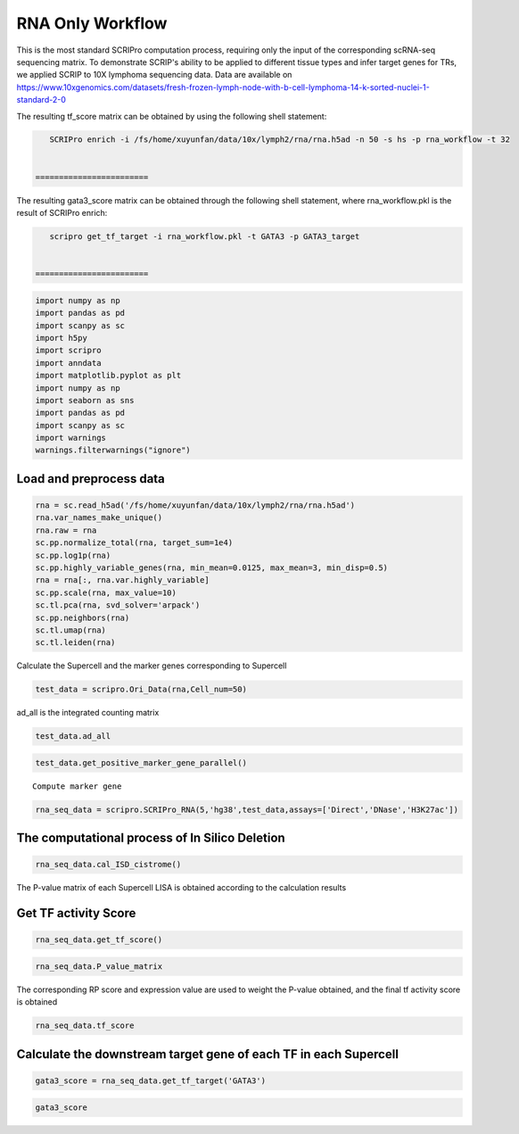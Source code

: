 RNA Only Workflow
-------------------------------


This is the most standard SCRIPro computation process, requiring only
the input of the corresponding scRNA-seq sequencing matrix.
To demonstrate SCRIP's ability to be applied to different tissue types and infer target genes for TRs, we applied SCRIP to 10X lymphoma sequencing data. Data are available on https://www.10xgenomics.com/datasets/fresh-frozen-lymph-node-with-b-cell-lymphoma-14-k-sorted-nuclei-1-standard-2-0


The resulting tf_score matrix can be obtained by using the following shell statement:

.. code:: ipython3

    SCRIPro enrich -i /fs/home/xuyunfan/data/10x/lymph2/rna/rna.h5ad -n 50 -s hs -p rna_workflow -t 32


 ========================
   
The resulting gata3_score matrix can be obtained through the following shell statement, where rna_workflow.pkl is the result of SCRIPro enrich:


.. code:: ipython3

    scripro get_tf_target -i rna_workflow.pkl -t GATA3 -p GATA3_target


 ========================


.. code:: ipython3

    import numpy as np
    import pandas as pd
    import scanpy as sc
    import h5py
    import scripro
    import anndata
    import matplotlib.pyplot as plt
    import numpy as np
    import seaborn as sns
    import pandas as pd
    import scanpy as sc
    import warnings
    warnings.filterwarnings("ignore")

Load and preprocess data
========================

.. code:: ipython3

    rna = sc.read_h5ad('/fs/home/xuyunfan/data/10x/lymph2/rna/rna.h5ad')
    rna.var_names_make_unique()
    rna.raw = rna
    sc.pp.normalize_total(rna, target_sum=1e4)
    sc.pp.log1p(rna)
    sc.pp.highly_variable_genes(rna, min_mean=0.0125, max_mean=3, min_disp=0.5)
    rna = rna[:, rna.var.highly_variable]
    sc.pp.scale(rna, max_value=10)
    sc.tl.pca(rna, svd_solver='arpack')
    sc.pp.neighbors(rna)
    sc.tl.umap(rna)
    sc.tl.leiden(rna)

Calculate the Supercell and the marker genes corresponding to Supercell

.. code:: ipython3

    test_data = scripro.Ori_Data(rna,Cell_num=50)

ad_all is the integrated counting matrix

.. code:: ipython3

    test_data.ad_all




.. raw:: html

    <div>
    <style scoped>
        .dataframe tbody tr th:only-of-type {
            vertical-align: middle;
        }
    
        .dataframe tbody tr th {
            vertical-align: top;
        }
    
        .dataframe thead th {
            text-align: right;
        }
    </style>
    <table border="1" class="dataframe">
      <thead>
        <tr style="text-align: right;">
          <th></th>
          <th>MIR1302-2HG</th>
          <th>FAM138A</th>
          <th>OR4F5</th>
          <th>AL627309.1</th>
          <th>AL627309.3</th>
          <th>AL627309.2</th>
          <th>AL627309.5</th>
          <th>AL627309.4</th>
          <th>AP006222.2</th>
          <th>AL732372.1</th>
          <th>...</th>
          <th>AC133551.1</th>
          <th>AC136612.1</th>
          <th>AC136616.1</th>
          <th>AC136616.3</th>
          <th>AC136616.2</th>
          <th>AC141272.1</th>
          <th>AC023491.2</th>
          <th>AC007325.1</th>
          <th>AC007325.4</th>
          <th>AC007325.2</th>
        </tr>
      </thead>
      <tbody>
        <tr>
          <th>20_0</th>
          <td>0.0</td>
          <td>0.0</td>
          <td>0.0</td>
          <td>0.0</td>
          <td>0.0</td>
          <td>0.0</td>
          <td>0.0</td>
          <td>0.0</td>
          <td>0.0</td>
          <td>0.0</td>
          <td>...</td>
          <td>0.0</td>
          <td>0.0</td>
          <td>0.0</td>
          <td>0.0</td>
          <td>0.0</td>
          <td>0.0</td>
          <td>0.0</td>
          <td>0.0</td>
          <td>0.0</td>
          <td>0.0</td>
        </tr>
        <tr>
          <th>15_0</th>
          <td>0.0</td>
          <td>0.0</td>
          <td>0.0</td>
          <td>0.0</td>
          <td>0.0</td>
          <td>0.0</td>
          <td>0.0</td>
          <td>0.0</td>
          <td>0.0</td>
          <td>0.0</td>
          <td>...</td>
          <td>0.0</td>
          <td>0.0</td>
          <td>0.0</td>
          <td>0.0</td>
          <td>0.0</td>
          <td>0.0</td>
          <td>0.0</td>
          <td>0.0</td>
          <td>0.0</td>
          <td>0.0</td>
        </tr>
        <tr>
          <th>15_1</th>
          <td>0.0</td>
          <td>0.0</td>
          <td>0.0</td>
          <td>0.0</td>
          <td>0.0</td>
          <td>0.0</td>
          <td>0.0</td>
          <td>0.0</td>
          <td>0.0</td>
          <td>0.0</td>
          <td>...</td>
          <td>0.0</td>
          <td>0.0</td>
          <td>0.0</td>
          <td>0.0</td>
          <td>0.0</td>
          <td>0.0</td>
          <td>0.0</td>
          <td>0.0</td>
          <td>0.0</td>
          <td>0.0</td>
        </tr>
        <tr>
          <th>15_2</th>
          <td>0.0</td>
          <td>0.0</td>
          <td>0.0</td>
          <td>0.0</td>
          <td>0.0</td>
          <td>0.0</td>
          <td>0.0</td>
          <td>0.0</td>
          <td>0.0</td>
          <td>0.0</td>
          <td>...</td>
          <td>0.0</td>
          <td>0.0</td>
          <td>0.0</td>
          <td>0.0</td>
          <td>0.0</td>
          <td>0.0</td>
          <td>0.0</td>
          <td>0.0</td>
          <td>0.0</td>
          <td>0.0</td>
        </tr>
        <tr>
          <th>13_0</th>
          <td>0.0</td>
          <td>0.0</td>
          <td>0.0</td>
          <td>0.0</td>
          <td>0.0</td>
          <td>0.0</td>
          <td>0.0</td>
          <td>0.0</td>
          <td>0.0</td>
          <td>0.0</td>
          <td>...</td>
          <td>0.0</td>
          <td>0.0</td>
          <td>0.0</td>
          <td>0.0</td>
          <td>0.0</td>
          <td>0.0</td>
          <td>0.0</td>
          <td>0.0</td>
          <td>0.0</td>
          <td>0.0</td>
        </tr>
        <tr>
          <th>...</th>
          <td>...</td>
          <td>...</td>
          <td>...</td>
          <td>...</td>
          <td>...</td>
          <td>...</td>
          <td>...</td>
          <td>...</td>
          <td>...</td>
          <td>...</td>
          <td>...</td>
          <td>...</td>
          <td>...</td>
          <td>...</td>
          <td>...</td>
          <td>...</td>
          <td>...</td>
          <td>...</td>
          <td>...</td>
          <td>...</td>
          <td>...</td>
        </tr>
        <tr>
          <th>9_4</th>
          <td>0.0</td>
          <td>0.0</td>
          <td>0.0</td>
          <td>0.0</td>
          <td>0.0</td>
          <td>0.0</td>
          <td>0.0</td>
          <td>0.0</td>
          <td>0.0</td>
          <td>0.0</td>
          <td>...</td>
          <td>0.0</td>
          <td>0.0</td>
          <td>0.0</td>
          <td>0.0</td>
          <td>0.0</td>
          <td>0.0</td>
          <td>0.0</td>
          <td>0.0</td>
          <td>0.0</td>
          <td>0.0</td>
        </tr>
        <tr>
          <th>9_5</th>
          <td>0.0</td>
          <td>0.0</td>
          <td>0.0</td>
          <td>0.0</td>
          <td>0.0</td>
          <td>0.0</td>
          <td>0.0</td>
          <td>0.0</td>
          <td>0.0</td>
          <td>0.0</td>
          <td>...</td>
          <td>0.0</td>
          <td>0.0</td>
          <td>0.0</td>
          <td>0.0</td>
          <td>0.0</td>
          <td>0.0</td>
          <td>0.0</td>
          <td>0.0</td>
          <td>0.0</td>
          <td>0.0</td>
        </tr>
        <tr>
          <th>9_6</th>
          <td>0.0</td>
          <td>0.0</td>
          <td>0.0</td>
          <td>0.0</td>
          <td>0.0</td>
          <td>0.0</td>
          <td>0.0</td>
          <td>0.0</td>
          <td>0.0</td>
          <td>0.0</td>
          <td>...</td>
          <td>0.0</td>
          <td>0.0</td>
          <td>0.0</td>
          <td>0.0</td>
          <td>0.0</td>
          <td>0.0</td>
          <td>0.0</td>
          <td>0.0</td>
          <td>0.0</td>
          <td>0.0</td>
        </tr>
        <tr>
          <th>9_7</th>
          <td>0.0</td>
          <td>0.0</td>
          <td>0.0</td>
          <td>0.0</td>
          <td>0.0</td>
          <td>0.0</td>
          <td>0.0</td>
          <td>0.0</td>
          <td>0.0</td>
          <td>0.0</td>
          <td>...</td>
          <td>0.0</td>
          <td>0.0</td>
          <td>0.0</td>
          <td>0.0</td>
          <td>0.0</td>
          <td>0.0</td>
          <td>0.0</td>
          <td>0.0</td>
          <td>0.0</td>
          <td>0.0</td>
        </tr>
        <tr>
          <th>21_0</th>
          <td>0.0</td>
          <td>0.0</td>
          <td>0.0</td>
          <td>0.0</td>
          <td>0.0</td>
          <td>0.0</td>
          <td>0.0</td>
          <td>0.0</td>
          <td>0.0</td>
          <td>0.0</td>
          <td>...</td>
          <td>0.0</td>
          <td>0.0</td>
          <td>0.0</td>
          <td>0.0</td>
          <td>0.0</td>
          <td>0.0</td>
          <td>0.0</td>
          <td>0.0</td>
          <td>0.0</td>
          <td>0.0</td>
        </tr>
      </tbody>
    </table>
    <p>224 rows × 36621 columns</p>
    </div>



.. code:: ipython3

    test_data.get_positive_marker_gene_parallel()


.. parsed-literal::

    Compute marker gene


.. code:: ipython3

    rna_seq_data = scripro.SCRIPro_RNA(5,'hg38',test_data,assays=['Direct','DNase','H3K27ac'])

The computational process of In Silico Deletion
===============================================

.. code:: ipython3

  
    rna_seq_data.cal_ISD_cistrome()


.. parsed-literal::

    


The P-value matrix of each Supercell LISA is obtained according to the
calculation results

Get TF activity Score
=====================

.. code:: ipython3

    rna_seq_data.get_tf_score()

.. code:: ipython3

    rna_seq_data.P_value_matrix




.. raw:: html

    <div>
    <style scoped>
        .dataframe tbody tr th:only-of-type {
            vertical-align: middle;
        }
    
        .dataframe tbody tr th {
            vertical-align: top;
        }
    
        .dataframe thead th {
            text-align: right;
        }
    </style>
    <table border="1" class="dataframe">
      <thead>
        <tr style="text-align: right;">
          <th></th>
          <th>ADNP</th>
          <th>AFF1</th>
          <th>AFF4</th>
          <th>AGO1</th>
          <th>AHR</th>
          <th>AIRE</th>
          <th>ALX1</th>
          <th>ALX3</th>
          <th>ALX4</th>
          <th>ANHX</th>
          <th>...</th>
          <th>ZSCAN22</th>
          <th>ZSCAN23</th>
          <th>ZSCAN29</th>
          <th>ZSCAN30</th>
          <th>ZSCAN31</th>
          <th>ZSCAN4</th>
          <th>ZSCAN5A</th>
          <th>ZSCAN5C</th>
          <th>ZXDB</th>
          <th>ZXDC</th>
        </tr>
        <tr>
          <th>row</th>
          <th></th>
          <th></th>
          <th></th>
          <th></th>
          <th></th>
          <th></th>
          <th></th>
          <th></th>
          <th></th>
          <th></th>
          <th></th>
          <th></th>
          <th></th>
          <th></th>
          <th></th>
          <th></th>
          <th></th>
          <th></th>
          <th></th>
          <th></th>
          <th></th>
        </tr>
      </thead>
      <tbody>
        <tr>
          <th>0_0</th>
          <td>1.982159e-05</td>
          <td>0.114342</td>
          <td>0.466165</td>
          <td>3.044442e-03</td>
          <td>0.065143</td>
          <td>0.116164</td>
          <td>0.261117</td>
          <td>0.090598</td>
          <td>0.043649</td>
          <td>0.070920</td>
          <td>...</td>
          <td>0.001946</td>
          <td>1.034024e-03</td>
          <td>0.000837</td>
          <td>0.023628</td>
          <td>0.187771</td>
          <td>0.130556</td>
          <td>0.000345</td>
          <td>0.072917</td>
          <td>9.929228e-07</td>
          <td>1.078112e-06</td>
        </tr>
        <tr>
          <th>0_1</th>
          <td>1.078489e-03</td>
          <td>0.045135</td>
          <td>0.541748</td>
          <td>4.741197e-02</td>
          <td>0.172083</td>
          <td>0.137448</td>
          <td>0.120097</td>
          <td>0.091863</td>
          <td>0.078125</td>
          <td>0.097334</td>
          <td>...</td>
          <td>0.027452</td>
          <td>6.524492e-02</td>
          <td>0.119130</td>
          <td>0.071906</td>
          <td>0.200513</td>
          <td>0.117636</td>
          <td>0.007210</td>
          <td>0.072906</td>
          <td>1.114402e-05</td>
          <td>3.193426e-03</td>
        </tr>
        <tr>
          <th>0_10</th>
          <td>1.945398e-04</td>
          <td>0.150389</td>
          <td>0.350183</td>
          <td>7.688059e-02</td>
          <td>0.089623</td>
          <td>0.316572</td>
          <td>0.277354</td>
          <td>0.399970</td>
          <td>0.437044</td>
          <td>0.195209</td>
          <td>...</td>
          <td>0.021498</td>
          <td>1.736244e-03</td>
          <td>0.091324</td>
          <td>0.003618</td>
          <td>0.320272</td>
          <td>0.071882</td>
          <td>0.000904</td>
          <td>0.098806</td>
          <td>2.213682e-06</td>
          <td>1.677967e-02</td>
        </tr>
        <tr>
          <th>0_11</th>
          <td>9.016532e-02</td>
          <td>0.124475</td>
          <td>0.635978</td>
          <td>2.211520e-02</td>
          <td>0.178290</td>
          <td>0.010232</td>
          <td>0.077026</td>
          <td>0.126848</td>
          <td>0.065793</td>
          <td>0.001066</td>
          <td>...</td>
          <td>0.211864</td>
          <td>4.717477e-02</td>
          <td>0.126473</td>
          <td>0.111667</td>
          <td>0.130438</td>
          <td>0.169036</td>
          <td>0.055158</td>
          <td>0.244485</td>
          <td>4.748398e-04</td>
          <td>1.358551e-02</td>
        </tr>
        <tr>
          <th>0_12</th>
          <td>1.508612e-01</td>
          <td>0.220131</td>
          <td>0.714978</td>
          <td>1.149924e-01</td>
          <td>0.166783</td>
          <td>0.000201</td>
          <td>0.019816</td>
          <td>0.003010</td>
          <td>0.003320</td>
          <td>0.003520</td>
          <td>...</td>
          <td>0.349635</td>
          <td>1.420289e-01</td>
          <td>0.171647</td>
          <td>0.123673</td>
          <td>0.080900</td>
          <td>0.042576</td>
          <td>0.047124</td>
          <td>0.017884</td>
          <td>1.611482e-01</td>
          <td>2.017362e-01</td>
        </tr>
        <tr>
          <th>...</th>
          <td>...</td>
          <td>...</td>
          <td>...</td>
          <td>...</td>
          <td>...</td>
          <td>...</td>
          <td>...</td>
          <td>...</td>
          <td>...</td>
          <td>...</td>
          <td>...</td>
          <td>...</td>
          <td>...</td>
          <td>...</td>
          <td>...</td>
          <td>...</td>
          <td>...</td>
          <td>...</td>
          <td>...</td>
          <td>...</td>
          <td>...</td>
        </tr>
        <tr>
          <th>9_3</th>
          <td>1.481955e-05</td>
          <td>0.161472</td>
          <td>0.000004</td>
          <td>6.475927e-07</td>
          <td>0.004738</td>
          <td>0.093825</td>
          <td>0.145126</td>
          <td>0.158836</td>
          <td>0.204868</td>
          <td>0.006100</td>
          <td>...</td>
          <td>0.000030</td>
          <td>6.431066e-08</td>
          <td>0.041991</td>
          <td>0.001208</td>
          <td>0.000560</td>
          <td>0.012364</td>
          <td>0.000022</td>
          <td>0.036678</td>
          <td>5.952748e-08</td>
          <td>2.198499e-08</td>
        </tr>
        <tr>
          <th>9_4</th>
          <td>1.624109e-07</td>
          <td>0.304159</td>
          <td>0.185860</td>
          <td>1.608332e-02</td>
          <td>0.018612</td>
          <td>0.205191</td>
          <td>0.173053</td>
          <td>0.138393</td>
          <td>0.167866</td>
          <td>0.051846</td>
          <td>...</td>
          <td>0.006800</td>
          <td>1.012524e-04</td>
          <td>0.031388</td>
          <td>0.001566</td>
          <td>0.097648</td>
          <td>0.044065</td>
          <td>0.000073</td>
          <td>0.019923</td>
          <td>1.451613e-03</td>
          <td>7.308369e-03</td>
        </tr>
        <tr>
          <th>9_5</th>
          <td>1.541161e-06</td>
          <td>0.252129</td>
          <td>0.000368</td>
          <td>4.775720e-04</td>
          <td>0.036822</td>
          <td>0.136602</td>
          <td>0.147106</td>
          <td>0.204738</td>
          <td>0.165820</td>
          <td>0.031218</td>
          <td>...</td>
          <td>0.015975</td>
          <td>1.854799e-03</td>
          <td>0.069004</td>
          <td>0.008719</td>
          <td>0.092146</td>
          <td>0.088071</td>
          <td>0.000901</td>
          <td>0.005200</td>
          <td>1.631952e-04</td>
          <td>3.722424e-05</td>
        </tr>
        <tr>
          <th>9_6</th>
          <td>6.143819e-05</td>
          <td>0.349253</td>
          <td>0.150809</td>
          <td>3.164199e-02</td>
          <td>0.089277</td>
          <td>0.122468</td>
          <td>0.182552</td>
          <td>0.158537</td>
          <td>0.181882</td>
          <td>0.090961</td>
          <td>...</td>
          <td>0.012562</td>
          <td>5.747627e-03</td>
          <td>0.085607</td>
          <td>0.011577</td>
          <td>0.090943</td>
          <td>0.081455</td>
          <td>0.004634</td>
          <td>0.016923</td>
          <td>3.773492e-03</td>
          <td>5.942802e-02</td>
        </tr>
        <tr>
          <th>9_7</th>
          <td>6.450485e-04</td>
          <td>0.390047</td>
          <td>0.199128</td>
          <td>1.675784e-02</td>
          <td>0.132506</td>
          <td>0.096528</td>
          <td>0.102888</td>
          <td>0.107414</td>
          <td>0.135996</td>
          <td>0.100875</td>
          <td>...</td>
          <td>0.016645</td>
          <td>9.027264e-03</td>
          <td>0.067132</td>
          <td>0.021804</td>
          <td>0.122074</td>
          <td>0.053077</td>
          <td>0.000223</td>
          <td>0.008073</td>
          <td>8.117502e-03</td>
          <td>7.536773e-03</td>
        </tr>
      </tbody>
    </table>
    <p>224 rows × 1226 columns</p>
    </div>



The corresponding RP score and expression value are used to weight the
P-value obtained, and the final tf activity score is obtained

.. code:: ipython3

    rna_seq_data.tf_score




.. raw:: html

    <div>
    <style scoped>
        .dataframe tbody tr th:only-of-type {
            vertical-align: middle;
        }
    
        .dataframe tbody tr th {
            vertical-align: top;
        }
    
        .dataframe thead th {
            text-align: right;
        }
    </style>
    <table border="1" class="dataframe">
      <thead>
        <tr style="text-align: right;">
          <th></th>
          <th>ADNP</th>
          <th>AFF1</th>
          <th>AFF4</th>
          <th>AGO1</th>
          <th>AHR</th>
          <th>AIRE</th>
          <th>ALX1</th>
          <th>ALX3</th>
          <th>ALX4</th>
          <th>ANHX</th>
          <th>...</th>
          <th>ZSCAN22</th>
          <th>ZSCAN23</th>
          <th>ZSCAN29</th>
          <th>ZSCAN30</th>
          <th>ZSCAN31</th>
          <th>ZSCAN4</th>
          <th>ZSCAN5A</th>
          <th>ZSCAN5C</th>
          <th>ZXDB</th>
          <th>ZXDC</th>
        </tr>
        <tr>
          <th>row</th>
          <th></th>
          <th></th>
          <th></th>
          <th></th>
          <th></th>
          <th></th>
          <th></th>
          <th></th>
          <th></th>
          <th></th>
          <th></th>
          <th></th>
          <th></th>
          <th></th>
          <th></th>
          <th></th>
          <th></th>
          <th></th>
          <th></th>
          <th></th>
          <th></th>
        </tr>
      </thead>
      <tbody>
        <tr>
          <th>0_0</th>
          <td>1.181346e-05</td>
          <td>0.060435</td>
          <td>0.307493</td>
          <td>1.462677e-04</td>
          <td>0.026594</td>
          <td>0.0</td>
          <td>0.0</td>
          <td>0.0</td>
          <td>0.0</td>
          <td>0.0</td>
          <td>...</td>
          <td>0.0</td>
          <td>0.0</td>
          <td>0.000038</td>
          <td>0.001076</td>
          <td>0.0</td>
          <td>0.0</td>
          <td>8.489554e-06</td>
          <td>0.0</td>
          <td>4.385504e-08</td>
          <td>6.365249e-07</td>
        </tr>
        <tr>
          <th>0_1</th>
          <td>8.153228e-04</td>
          <td>0.028895</td>
          <td>0.455855</td>
          <td>2.507957e-03</td>
          <td>0.008484</td>
          <td>0.0</td>
          <td>0.0</td>
          <td>0.0</td>
          <td>0.0</td>
          <td>0.0</td>
          <td>...</td>
          <td>0.0</td>
          <td>0.0</td>
          <td>0.006283</td>
          <td>0.005021</td>
          <td>0.0</td>
          <td>0.0</td>
          <td>3.823604e-03</td>
          <td>0.0</td>
          <td>5.890852e-07</td>
          <td>1.917075e-03</td>
        </tr>
        <tr>
          <th>0_10</th>
          <td>1.138860e-04</td>
          <td>0.095834</td>
          <td>0.293383</td>
          <td>3.976904e-02</td>
          <td>0.037968</td>
          <td>0.0</td>
          <td>0.0</td>
          <td>0.0</td>
          <td>0.0</td>
          <td>0.0</td>
          <td>...</td>
          <td>0.0</td>
          <td>0.0</td>
          <td>0.001849</td>
          <td>0.000498</td>
          <td>0.0</td>
          <td>0.0</td>
          <td>6.564053e-05</td>
          <td>0.0</td>
          <td>1.429377e-07</td>
          <td>9.996831e-03</td>
        </tr>
        <tr>
          <th>0_11</th>
          <td>6.903511e-02</td>
          <td>0.076661</td>
          <td>0.422427</td>
          <td>1.190686e-03</td>
          <td>0.011600</td>
          <td>0.0</td>
          <td>0.0</td>
          <td>0.0</td>
          <td>0.0</td>
          <td>0.0</td>
          <td>...</td>
          <td>0.0</td>
          <td>0.0</td>
          <td>0.006117</td>
          <td>0.008547</td>
          <td>0.0</td>
          <td>0.0</td>
          <td>4.512259e-03</td>
          <td>0.0</td>
          <td>3.173963e-05</td>
          <td>8.298006e-03</td>
        </tr>
        <tr>
          <th>0_12</th>
          <td>8.898146e-02</td>
          <td>0.136908</td>
          <td>0.467959</td>
          <td>5.825133e-02</td>
          <td>0.009677</td>
          <td>0.0</td>
          <td>0.0</td>
          <td>0.0</td>
          <td>0.0</td>
          <td>0.0</td>
          <td>...</td>
          <td>0.0</td>
          <td>0.0</td>
          <td>0.008715</td>
          <td>0.010824</td>
          <td>0.0</td>
          <td>0.0</td>
          <td>1.991192e-03</td>
          <td>0.0</td>
          <td>9.687363e-03</td>
          <td>1.161664e-01</td>
        </tr>
        <tr>
          <th>...</th>
          <td>...</td>
          <td>...</td>
          <td>...</td>
          <td>...</td>
          <td>...</td>
          <td>...</td>
          <td>...</td>
          <td>...</td>
          <td>...</td>
          <td>...</td>
          <td>...</td>
          <td>...</td>
          <td>...</td>
          <td>...</td>
          <td>...</td>
          <td>...</td>
          <td>...</td>
          <td>...</td>
          <td>...</td>
          <td>...</td>
          <td>...</td>
        </tr>
        <tr>
          <th>9_3</th>
          <td>8.815053e-06</td>
          <td>0.060870</td>
          <td>0.000002</td>
          <td>4.206756e-08</td>
          <td>0.001850</td>
          <td>0.0</td>
          <td>0.0</td>
          <td>0.0</td>
          <td>0.0</td>
          <td>0.0</td>
          <td>...</td>
          <td>0.0</td>
          <td>0.0</td>
          <td>0.000759</td>
          <td>0.000037</td>
          <td>0.0</td>
          <td>0.0</td>
          <td>6.775830e-07</td>
          <td>0.0</td>
          <td>2.239746e-09</td>
          <td>1.277747e-08</td>
        </tr>
        <tr>
          <th>9_4</th>
          <td>1.216592e-07</td>
          <td>0.160054</td>
          <td>0.121961</td>
          <td>9.350271e-04</td>
          <td>0.007390</td>
          <td>0.0</td>
          <td>0.0</td>
          <td>0.0</td>
          <td>0.0</td>
          <td>0.0</td>
          <td>...</td>
          <td>0.0</td>
          <td>0.0</td>
          <td>0.030882</td>
          <td>0.000199</td>
          <td>0.0</td>
          <td>0.0</td>
          <td>2.069416e-06</td>
          <td>0.0</td>
          <td>6.039253e-05</td>
          <td>9.517900e-05</td>
        </tr>
        <tr>
          <th>9_5</th>
          <td>1.182939e-06</td>
          <td>0.095240</td>
          <td>0.000301</td>
          <td>2.557181e-05</td>
          <td>0.002016</td>
          <td>0.0</td>
          <td>0.0</td>
          <td>0.0</td>
          <td>0.0</td>
          <td>0.0</td>
          <td>...</td>
          <td>0.0</td>
          <td>0.0</td>
          <td>0.002766</td>
          <td>0.000738</td>
          <td>0.0</td>
          <td>0.0</td>
          <td>4.742670e-04</td>
          <td>0.0</td>
          <td>6.393928e-06</td>
          <td>2.261003e-05</td>
        </tr>
        <tr>
          <th>9_6</th>
          <td>3.662379e-05</td>
          <td>0.186604</td>
          <td>0.140389</td>
          <td>2.558394e-03</td>
          <td>0.038996</td>
          <td>0.0</td>
          <td>0.0</td>
          <td>0.0</td>
          <td>0.0</td>
          <td>0.0</td>
          <td>...</td>
          <td>0.0</td>
          <td>0.0</td>
          <td>0.083027</td>
          <td>0.000672</td>
          <td>0.0</td>
          <td>0.0</td>
          <td>3.029751e-04</td>
          <td>0.0</td>
          <td>1.696993e-04</td>
          <td>3.468848e-02</td>
        </tr>
        <tr>
          <th>9_7</th>
          <td>4.759191e-04</td>
          <td>0.254694</td>
          <td>0.129037</td>
          <td>9.390380e-04</td>
          <td>0.009117</td>
          <td>0.0</td>
          <td>0.0</td>
          <td>0.0</td>
          <td>0.0</td>
          <td>0.0</td>
          <td>...</td>
          <td>0.0</td>
          <td>0.0</td>
          <td>0.063992</td>
          <td>0.002329</td>
          <td>0.0</td>
          <td>0.0</td>
          <td>1.695396e-05</td>
          <td>0.0</td>
          <td>8.699077e-04</td>
          <td>4.172868e-03</td>
        </tr>
      </tbody>
    </table>
    <p>224 rows × 1226 columns</p>
    </div>



Calculate the downstream target gene of each TF in each Supercell
=================================================================

.. code:: ipython3

    gata3_score = rna_seq_data.get_tf_target('GATA3')

.. code:: ipython3

    gata3_score




.. raw:: html

    <div>
    <style scoped>
        .dataframe tbody tr th:only-of-type {
            vertical-align: middle;
        }
    
        .dataframe tbody tr th {
            vertical-align: top;
        }
    
        .dataframe thead th {
            text-align: right;
        }
    </style>
    <table border="1" class="dataframe">
      <thead>
        <tr style="text-align: right;">
          <th></th>
          <th>SOS1</th>
          <th>ZNF487</th>
          <th>PPP1CA</th>
          <th>CFLAR</th>
          <th>WDR37</th>
          <th>CTLA4</th>
          <th>STK10</th>
          <th>NFKBIL1</th>
          <th>INO80B</th>
          <th>PPP2R5C</th>
          <th>...</th>
          <th>BCL2</th>
          <th>RPL18</th>
          <th>PRSS55</th>
          <th>UBL4B</th>
          <th>FAM13A</th>
          <th>WDR20</th>
          <th>SYTL3</th>
          <th>ASH1L</th>
          <th>APOC3</th>
          <th>CPNE8</th>
        </tr>
      </thead>
      <tbody>
        <tr>
          <th>3_10</th>
          <td>0.012644</td>
          <td>0.000000</td>
          <td>0.000000</td>
          <td>0.000000</td>
          <td>0.096325</td>
          <td>0.000000</td>
          <td>0.026573</td>
          <td>0.000000</td>
          <td>0.067059</td>
          <td>0.021823</td>
          <td>...</td>
          <td>0</td>
          <td>0</td>
          <td>0</td>
          <td>0</td>
          <td>0</td>
          <td>0</td>
          <td>0</td>
          <td>0</td>
          <td>0</td>
          <td>0</td>
        </tr>
        <tr>
          <th>4_1</th>
          <td>0.239298</td>
          <td>0.025236</td>
          <td>0.000000</td>
          <td>0.111141</td>
          <td>0.000000</td>
          <td>0.133851</td>
          <td>0.000000</td>
          <td>0.000000</td>
          <td>0.000000</td>
          <td>0.077034</td>
          <td>...</td>
          <td>0</td>
          <td>0</td>
          <td>0</td>
          <td>0</td>
          <td>0</td>
          <td>0</td>
          <td>0</td>
          <td>0</td>
          <td>0</td>
          <td>0</td>
        </tr>
        <tr>
          <th>1_0</th>
          <td>0.000000</td>
          <td>0.000000</td>
          <td>0.000000</td>
          <td>0.000000</td>
          <td>0.000000</td>
          <td>0.000000</td>
          <td>0.000000</td>
          <td>0.000000</td>
          <td>0.000000</td>
          <td>0.000000</td>
          <td>...</td>
          <td>0</td>
          <td>0</td>
          <td>0</td>
          <td>0</td>
          <td>0</td>
          <td>0</td>
          <td>0</td>
          <td>0</td>
          <td>0</td>
          <td>0</td>
        </tr>
        <tr>
          <th>12_4</th>
          <td>0.000000</td>
          <td>0.000000</td>
          <td>0.120566</td>
          <td>0.209552</td>
          <td>0.093906</td>
          <td>0.000000</td>
          <td>0.000000</td>
          <td>0.000000</td>
          <td>0.000000</td>
          <td>0.000000</td>
          <td>...</td>
          <td>0</td>
          <td>0</td>
          <td>0</td>
          <td>0</td>
          <td>0</td>
          <td>0</td>
          <td>0</td>
          <td>0</td>
          <td>0</td>
          <td>0</td>
        </tr>
        <tr>
          <th>10_4</th>
          <td>0.000000</td>
          <td>0.000000</td>
          <td>0.000000</td>
          <td>0.000000</td>
          <td>0.000000</td>
          <td>0.000000</td>
          <td>0.000000</td>
          <td>0.000000</td>
          <td>0.000000</td>
          <td>0.000000</td>
          <td>...</td>
          <td>0</td>
          <td>0</td>
          <td>0</td>
          <td>0</td>
          <td>0</td>
          <td>0</td>
          <td>0</td>
          <td>0</td>
          <td>0</td>
          <td>0</td>
        </tr>
        <tr>
          <th>...</th>
          <td>...</td>
          <td>...</td>
          <td>...</td>
          <td>...</td>
          <td>...</td>
          <td>...</td>
          <td>...</td>
          <td>...</td>
          <td>...</td>
          <td>...</td>
          <td>...</td>
          <td>...</td>
          <td>...</td>
          <td>...</td>
          <td>...</td>
          <td>...</td>
          <td>...</td>
          <td>...</td>
          <td>...</td>
          <td>...</td>
          <td>...</td>
        </tr>
        <tr>
          <th>22_0</th>
          <td>0.000000</td>
          <td>0.000000</td>
          <td>0.000000</td>
          <td>0.000000</td>
          <td>0.000000</td>
          <td>0.000000</td>
          <td>0.000000</td>
          <td>0.000000</td>
          <td>0.000000</td>
          <td>0.000000</td>
          <td>...</td>
          <td>0</td>
          <td>0</td>
          <td>0</td>
          <td>0</td>
          <td>0</td>
          <td>0</td>
          <td>0</td>
          <td>0</td>
          <td>0</td>
          <td>0</td>
        </tr>
        <tr>
          <th>1_17</th>
          <td>0.000000</td>
          <td>0.000000</td>
          <td>0.000000</td>
          <td>0.000000</td>
          <td>0.000000</td>
          <td>0.000000</td>
          <td>0.000000</td>
          <td>0.000000</td>
          <td>0.000000</td>
          <td>0.000000</td>
          <td>...</td>
          <td>0</td>
          <td>0</td>
          <td>0</td>
          <td>0</td>
          <td>0</td>
          <td>0</td>
          <td>0</td>
          <td>0</td>
          <td>0</td>
          <td>0</td>
        </tr>
        <tr>
          <th>0_24</th>
          <td>0.095861</td>
          <td>0.000000</td>
          <td>0.000000</td>
          <td>0.051342</td>
          <td>0.000000</td>
          <td>0.000000</td>
          <td>0.012070</td>
          <td>0.000000</td>
          <td>0.000000</td>
          <td>0.000000</td>
          <td>...</td>
          <td>0</td>
          <td>0</td>
          <td>0</td>
          <td>0</td>
          <td>0</td>
          <td>0</td>
          <td>0</td>
          <td>0</td>
          <td>0</td>
          <td>0</td>
        </tr>
        <tr>
          <th>0_3</th>
          <td>0.000000</td>
          <td>0.000000</td>
          <td>0.000000</td>
          <td>0.000000</td>
          <td>0.000000</td>
          <td>0.000000</td>
          <td>0.027181</td>
          <td>0.220751</td>
          <td>0.000000</td>
          <td>0.030307</td>
          <td>...</td>
          <td>0</td>
          <td>0</td>
          <td>0</td>
          <td>0</td>
          <td>0</td>
          <td>0</td>
          <td>0</td>
          <td>0</td>
          <td>0</td>
          <td>0</td>
        </tr>
        <tr>
          <th>3_2</th>
          <td>0.000000</td>
          <td>0.000000</td>
          <td>0.000000</td>
          <td>0.000000</td>
          <td>0.009417</td>
          <td>0.045787</td>
          <td>0.115108</td>
          <td>0.000000</td>
          <td>0.000000</td>
          <td>0.000000</td>
          <td>...</td>
          <td>0</td>
          <td>0</td>
          <td>0</td>
          <td>0</td>
          <td>0</td>
          <td>0</td>
          <td>0</td>
          <td>0</td>
          <td>0</td>
          <td>0</td>
        </tr>
      </tbody>
    </table>
    <p>224 rows × 3084 columns</p>
    </div>



